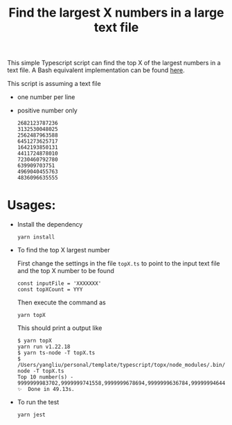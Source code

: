 #+TITLE: Find the largest X numbers in a large text file
#+OPTIONS: toc:2 num:nil

This simple Typescript script can find the top X of the largest numbers in a text file. A Bash equivalent implementation can be found [[https://github.com/yang-l/template/blob/master/bash/topx/README.org][here]].

This script is assuming a text file

+ one number per line
+ positive number only
  #+BEGIN_SRC
  2682123787236
  3132530048025
  2562487963588
  6451273625717
  1642193850131
  4411724878010
  7230460792780
  639909703751
  4969040455763
  4836096635555
  #+END_SRC

* Usages:

+ Install the dependency

  #+BEGIN_SRC
  yarn install
  #+END_SRC

+ To find the top X largest number

  First change the settings in the file =topX.ts= to point to the input text file and the top X number to be found

  #+BEGIN_SRC
  const inputFile = 'XXXXXXX'
  const topXCount = YYY
  #+END_SRC

  Then execute the command as

  #+BEGIN_SRC
  yarn topX
  #+END_SRC

  This should print a output like

  #+BEGIN_SRC
  $ yarn topX
  yarn run v1.22.18
  $ yarn ts-node -T topX.ts
  $ /Users/yangliu/personal/template/typescript/topx/node_modules/.bin/ts-node -T topX.ts
  Top 10 number(s) - 9999999983702,9999999741558,9999999678694,9999999636784,9999999464490,9999999278225,9999999273568,9999999057036,9999999043066,9999998763669
  ✨  Done in 49.13s.
  #+END_SRC

+ To run the test

  #+BEGIN_SRC
  yarn jest
  #+END_SRC

